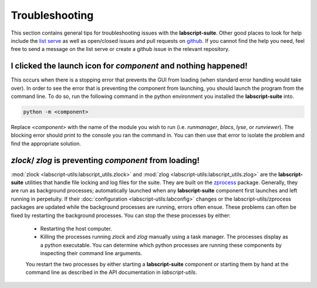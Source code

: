 Troubleshooting
===============

This section contains general tips for troubleshooting issues with the **labscript-suite**.
Other good places to look for help include the `list serve <https://groups.google.com/g/labscriptsuite?pli=1>`_
as well as open/closed issues and pull requests on `github <https://github.com/labscript-suite>`_.
If you cannot find the help you need, feel free to send a message on the list serve or create a github issue in the relevant repository.

I clicked the launch icon for *component* and nothing happened!
---------------------------------------------------------------

This occurs when there is a stopping error that prevents the GUI from loading (when standard error handling would take over).
In order to see the error that is preventing the component from launching, you should launch the program from the command line.
To do so, run the following command in the python environment you installed the **labscript-suite** into.

.. code-block:: shell

    python -m <component>

Replace `<component>` with the name of the module you wish to run (i.e. `runmanager`, `blacs`, `lyse`, or `runviewer`).
The blocking error should print to the console you ran the command in.
You can then use that error to isolate the problem and find the appropriate solution.

`zlock`/ `zlog` is preventing *component* from loading!
-------------------------------------------------------

:mod:`zlock <labscript-utils:labscript_utils.zlock>` and :mod:`zlog <labscript-utils:labscript_utils.zlog>` are the **labscript-suite** utilities that handle file locking and log files for the suite.
They are built on the `zprocess <https://github.com/chrisjbillington/zprocess>`_ package.
Generally, they are run as background processes; automatically launched when any **labscript-suite** component first launches and left running in perpetuity.
If their :doc:`configuration <labscript-utils:labconfig>` changes or the labscript-utils/zprocess packages are updated while the background processes are running, errors often ensue.
These problems can often be fixed by restarting the background processes.
You can stop the these processes by either:

 - Restarting the host computer.
 - Killing the processes running `zlock` and `zlog` manually using a task manager.
   The processes display as a python executable.
   You can determine which python processes are running these components by inspecting their command line arguments.
 
 You restart the two processes by either starting a **labscript-suite** component or starting them by hand at the command line as described in the API documentation in *labscript-utils*.